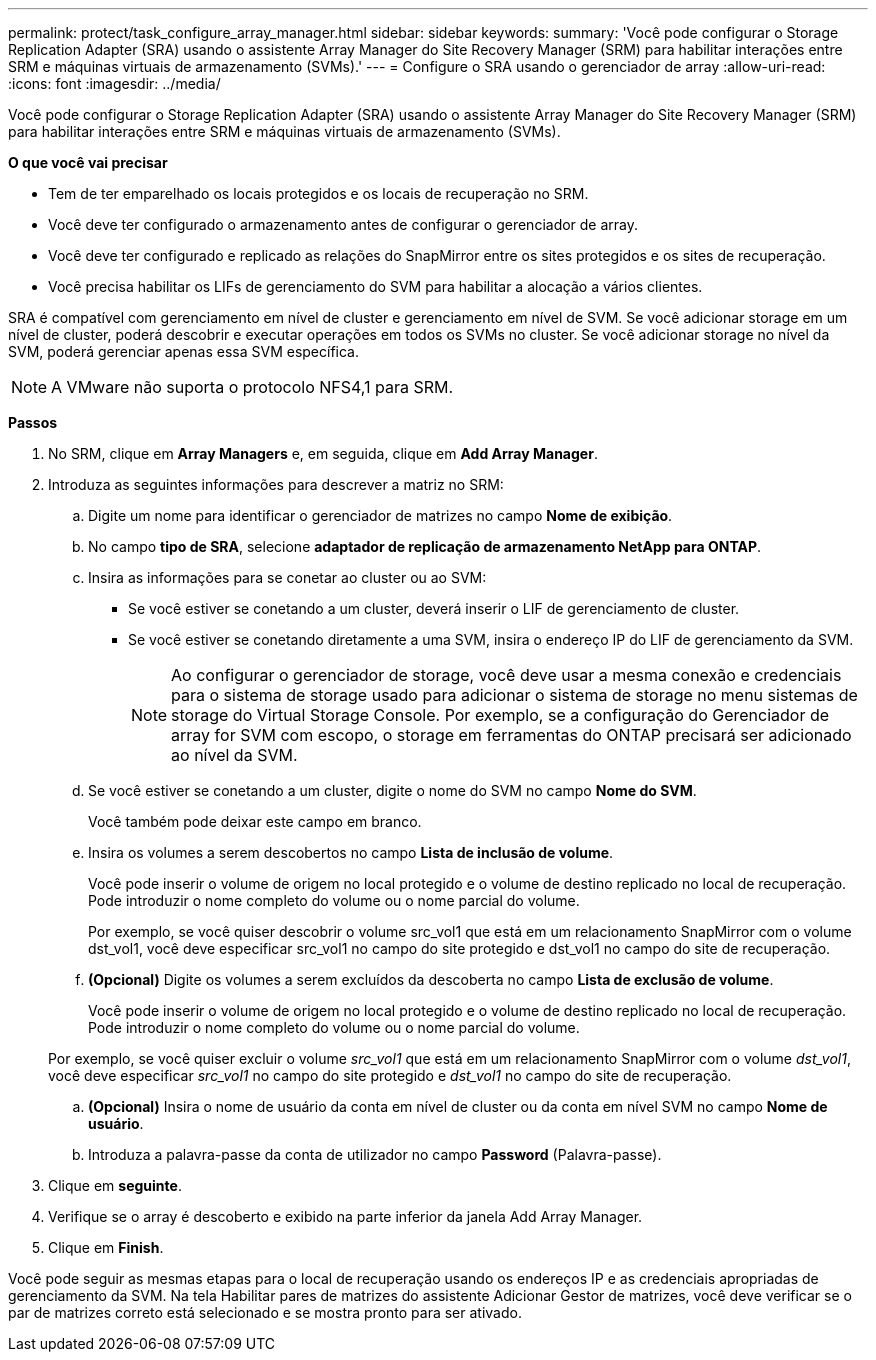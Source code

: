 ---
permalink: protect/task_configure_array_manager.html 
sidebar: sidebar 
keywords:  
summary: 'Você pode configurar o Storage Replication Adapter (SRA) usando o assistente Array Manager do Site Recovery Manager (SRM) para habilitar interações entre SRM e máquinas virtuais de armazenamento (SVMs).' 
---
= Configure o SRA usando o gerenciador de array
:allow-uri-read: 
:icons: font
:imagesdir: ../media/


[role="lead"]
Você pode configurar o Storage Replication Adapter (SRA) usando o assistente Array Manager do Site Recovery Manager (SRM) para habilitar interações entre SRM e máquinas virtuais de armazenamento (SVMs).

*O que você vai precisar*

* Tem de ter emparelhado os locais protegidos e os locais de recuperação no SRM.
* Você deve ter configurado o armazenamento antes de configurar o gerenciador de array.
* Você deve ter configurado e replicado as relações do SnapMirror entre os sites protegidos e os sites de recuperação.
* Você precisa habilitar os LIFs de gerenciamento do SVM para habilitar a alocação a vários clientes.


SRA é compatível com gerenciamento em nível de cluster e gerenciamento em nível de SVM. Se você adicionar storage em um nível de cluster, poderá descobrir e executar operações em todos os SVMs no cluster. Se você adicionar storage no nível da SVM, poderá gerenciar apenas essa SVM específica.


NOTE: A VMware não suporta o protocolo NFS4,1 para SRM.

*Passos*

. No SRM, clique em *Array Managers* e, em seguida, clique em *Add Array Manager*.
. Introduza as seguintes informações para descrever a matriz no SRM:
+
.. Digite um nome para identificar o gerenciador de matrizes no campo *Nome de exibição*.
.. No campo *tipo de SRA*, selecione *adaptador de replicação de armazenamento NetApp para ONTAP*.
.. Insira as informações para se conetar ao cluster ou ao SVM:
+
*** Se você estiver se conetando a um cluster, deverá inserir o LIF de gerenciamento de cluster.
*** Se você estiver se conetando diretamente a uma SVM, insira o endereço IP do LIF de gerenciamento da SVM.
+

NOTE: Ao configurar o gerenciador de storage, você deve usar a mesma conexão e credenciais para o sistema de storage usado para adicionar o sistema de storage no menu sistemas de storage do Virtual Storage Console. Por exemplo, se a configuração do Gerenciador de array for SVM com escopo, o storage em ferramentas do ONTAP precisará ser adicionado ao nível da SVM.



.. Se você estiver se conetando a um cluster, digite o nome do SVM no campo *Nome do SVM*.
+
Você também pode deixar este campo em branco.

.. Insira os volumes a serem descobertos no campo *Lista de inclusão de volume*.
+
Você pode inserir o volume de origem no local protegido e o volume de destino replicado no local de recuperação. Pode introduzir o nome completo do volume ou o nome parcial do volume.

+
Por exemplo, se você quiser descobrir o volume src_vol1 que está em um relacionamento SnapMirror com o volume dst_vol1, você deve especificar src_vol1 no campo do site protegido e dst_vol1 no campo do site de recuperação.

.. *(Opcional)* Digite os volumes a serem excluídos da descoberta no campo *Lista de exclusão de volume*.
+
Você pode inserir o volume de origem no local protegido e o volume de destino replicado no local de recuperação. Pode introduzir o nome completo do volume ou o nome parcial do volume.

+
Por exemplo, se você quiser excluir o volume _src_vol1_ que está em um relacionamento SnapMirror com o volume _dst_vol1_, você deve especificar _src_vol1_ no campo do site protegido e _dst_vol1_ no campo do site de recuperação.

.. *(Opcional)* Insira o nome de usuário da conta em nível de cluster ou da conta em nível SVM no campo *Nome de usuário*.
.. Introduza a palavra-passe da conta de utilizador no campo *Password* (Palavra-passe).


. Clique em *seguinte*.
. Verifique se o array é descoberto e exibido na parte inferior da janela Add Array Manager.
. Clique em *Finish*.


Você pode seguir as mesmas etapas para o local de recuperação usando os endereços IP e as credenciais apropriadas de gerenciamento da SVM. Na tela Habilitar pares de matrizes do assistente Adicionar Gestor de matrizes, você deve verificar se o par de matrizes correto está selecionado e se mostra pronto para ser ativado.
